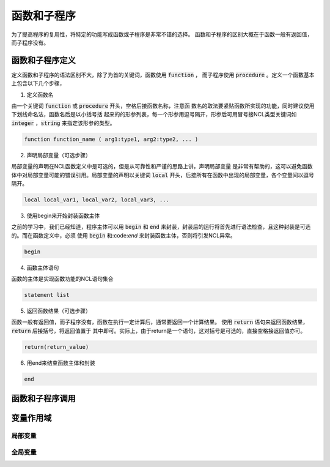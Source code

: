 函数和子程序
==============
为了提高程序的复用性，将特定的功能写成函数或子程序是非常不错的选择。
函数和子程序的区别大概在于函数一般有返回值，而子程序没有。


函数和子程序定义
-------------------
定义函数和子程序的语法区别不大，除了为首的关键词，函数使用 :code:`function` ，
而子程序使用 :code:`procedure` 。定义一个函数基本上包含以下几个步骤，

1. 定义函数名

由一个关键词 :code:`function` 或 :code:`procedure` 开头，空格后接函数名称，注意函
数名的取法要紧贴函数所实现的功能，同时建议使用下划线命名法，函数名后是以小括号括
起来的的形参列表，每一个形参用逗号隔开，形参后可用冒号接NCL类型关键词如
:code:`integer` ，:code:`string` 来指定该形参的类型。

.. code::

    function function_name ( arg1:type1, arg2:type2, ... )

2. 声明局部变量（可选步骤）

局部变量的声明在NCL函数定义中是可选的，但是从可靠性和严谨的思路上讲，声明局部变量
是非常有帮助的，这可以避免函数体中对局部变量可能的错误引用。局部变量的声明以关键词
:code:`local` 开头，后接所有在函数中出现的局部变量，各个变量间以逗号隔开。

.. code::

    local local_var1, local_var2, local_var3, ...

3. 使用begin来开始封装函数主体

之前的学习中，我们已经知道，程序主体可以用 :code:`begin` 和 :code:`end`
来封装，封装后的运行将首先进行语法检查，且这种封装是可选的。而在函数定义中，必须
使用 :code:`begin` 和:code:`end` 来封装函数主体，否则将引发NCL异常。

.. code::

    begin

4. 函数主体语句

函数的主体是实现函数功能的NCL语句集合

.. code::

    statement list

5. 返回函数结果（可选步骤）

函数一般有返回值，而子程序没有，函数在执行一定计算后，通常要返回一个计算结果。
使用 :code:`return` 语句来返回函数结果， :code:`return` 后接括号，将返回值置于
其中即可。实际上，由于return是一个语句，这对括号是可选的，直接空格接返回值亦可。

.. code::

    return(return_value)

6. 用end来结束函数主体和封装

.. code::

    end



函数和子程序调用
-------------------



变量作用域
-------------------



局部变量
^^^^^^^^^^^^^^^



全局变量
^^^^^^^^^^^^^^^